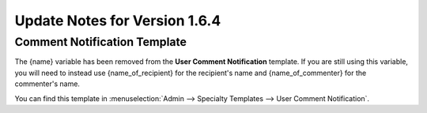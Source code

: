 Update Notes for Version 1.6.4
==============================

Comment Notification Template
-----------------------------

The {name} variable has been removed from the **User Comment
Notification** template. If you are still using this variable, you will
need to instead use {name\_of\_recipient} for the recipient's name and
{name\_of\_commenter} for the commenter's name.

You can find this template in :menuselection:`Admin --> Specialty
Templates --> User Comment Notification`.